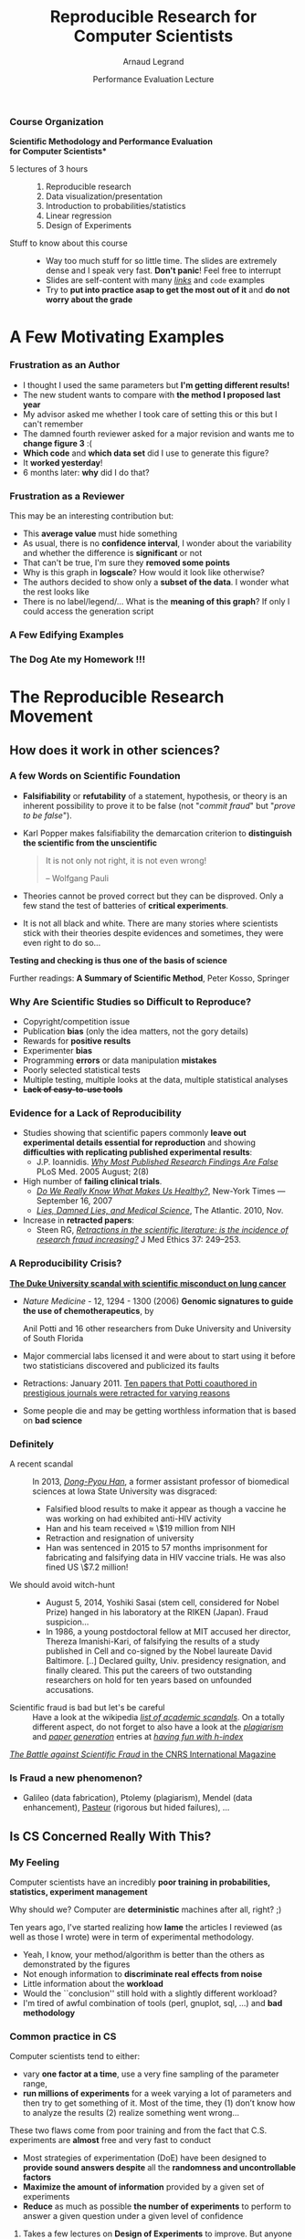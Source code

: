 #+TITLE:     Reproducible Research for Computer Scientists
#+AUTHOR:    Arnaud Legrand
#+DATE: Performance Evaluation Lecture
#+STARTUP: beamer overview indent
#+TAGS: noexport(n)
#+LaTeX_CLASS: beamer
#+LaTeX_CLASS_OPTIONS: [11pt,xcolor=dvipsnames,presentation]
#+OPTIONS:   H:3 num:t toc:nil \n:nil @:t ::t |:t ^:nil -:t f:t *:t <:t
#+LATEX_HEADER: \input{org-babel-style-preembule.tex}
#+LATEX_HEADER: %\let\tmptableofcontents=\tableofcontents
#+LATEX_HEADER: %\def\tableofcontents{}
*** List                                                           :noexport:
- broken links (at least when reading .org from GitHub directly) on
  slides 44, 45, 69
*** Course Organization
#+BEGIN_CENTER
\bf *Scientific Methodology and Performance Evaluation\\
for Computer Scientists*
#+END_CENTER
- 5 lectures of 3 hours ::
     #+LaTeX: ~
  1. Reproducible research
  2. Data visualization/presentation
  3. Introduction to probabilities/statistics
  4. Linear regression
  5. Design of Experiments
- Stuff to know about this course ::
     #+LaTeX: ~
  - Way too much stuff for so little time. The slides are extremely
    dense and I speak very fast. *Don't panic*! Feel free to interrupt
  - Slides are self-content with many [[https://github.com/alegrand/M2R-ParallelQuicksort][/links/]] and =code=  examples
  - Try to *put into practice asap to get the most out of it* and *do not
    worry about the grade*
** 
#+LaTeX: \input{org-babel-document-preembule.tex}
#+LaTeX: %\let\tableofcontents=\tmptableofcontents
#+LaTeX: %\tableofcontents
* A Few Motivating Examples 
*** Naicken computation                                          :noexport:
#+tblname: naicken
| Type        | Count |
|-------------+-------|
| None        |   146 |
| Unspecified |    71 |
| Custom      |    43 |
| NS-2        |     8 |
| Chord-(SFS) |     7 |
| Javasim     |     2 |
| Peersim     |     2 |
| Aurora      |     1 |
| CSIM-19     |     1 |
| Modelnet    |     1 |
| Nab         |     1 |
| Narses      |     1 |
| Neurogrid   |     1 |
| P2PSim      |     1 |
| SOSS        |     1 |

#+begin_src R :results output graphics  :var df=naicken :file images/naicken.pdf :exports both :width 4 :height 4 :session
  library(ggplot2)
  df <- df[df$Type!="None",]
  df[!(df$Type %in% c("Unspecified","Custom","NS-2","Chord-(SFS)")),]$Type = "Other"
  df$Ratio = 100*df$Count / sum(df$Count)
  pie <- ggplot(df, aes(x = "", y = Ratio, fill = Type)) + 
         geom_bar(width = 1,  stat = "identity") + coord_polar(theta = "y") 
  pie + scale_fill_brewer(palette="Set1") + theme_bw() + ylab("") + xlab("") + 
        ggtitle("Simulator usage [Naicken06]")
#+end_src

#+RESULTS:
[[file:images/naicken.pdf]]

#+begin_src sh :results output :exports both
  pdfcrop images/naicken.pdf images/naicken.pdf
#+end_src

#+RESULTS:
: PDFCROP 1.38, 2012/11/02 - Copyright (c) 2002-2012 by Heiko Oberdiek.
: ==> 1 page written on `images/naicken.pdf'.
*** Frustration as an Author
- I thought I used the same parameters but *I'm getting different
  results!*
- The new student wants to compare with *the method I proposed last
  year*
- My advisor asked me whether I took care of setting this or this but
  I can't remember
- The damned fourth reviewer asked for a major revision and wants me
  to *change figure 3* :(
- *Which code* and *which data set* did I use to generate this figure?
- It *worked yesterday*!
- 6 months later: *why* did I do that?
*** Frustration as a Reviewer
This may be an interesting contribution but:
- This *average value* must hide something
- As usual, there is no *confidence interval*, I wonder about the
  variability and whether the difference is *significant* or not
- That can't be true, I'm sure they *removed some points*
- Why is this graph in *logscale*? How would it look like otherwise?
- The authors decided to show only a *subset of the data*. I wonder
  what the rest looks like
- There is no label/legend/... What is the *meaning of this graph*?
  If only I could access the generation script
*** A Few Edifying Examples
#+BEGIN_LaTeX
  \begin{columns}
    \begin{column}{.67\linewidth}
      \bottomcite{Naicken, Stephen \textit{et Al.}, \textit{Towards Yet
          Another Peer-to-Peer Simulator}, HET-NETs'06.}\medskip\\
      \small
      From 141 P2P sim.papers, 30\% use a custom tool, \alert{50\% don't report
      used tool}\\ \medskip

    \end{column}
    \begin{column}{.33\linewidth}
      \includegraphics[width=\linewidth]{images/naicken.pdf}
    \end{column}
  \end{columns}

  \bottomcite{Collberg, Christian \textit{et Al.}, \textit{Measuring
      Reproducibility in Computer Systems Research},
    \url{http://reproducibility.cs.arizona.edu/}}

  \begin{columns}
    \begin{column}{.5\linewidth}
      ~\hspace{-1.7em}\includegraphics[height=4.7cm]{images/repeatability_arizona.pdf}
    \end{column}
    \begin{column}{.5\linewidth}
      \small
      \begin{itemize}
      \item 8 ACM conferences ({\scriptsize ASPLOS'12, CCS'12, OOPSLA'12, OSDI'12,
        PLDI'12, SIGMOD'12, SOSP'11, VLDB'12}) and 5 journals
      \item 
        $\text{EM}^{\text{no}}$= \alert{the code cannot be provided}
      \end{itemize}
    \end{column}
  \end{columns}
#+END_LaTeX

*** The Dog Ate my Homework !!!
#+BEGIN_LaTeX
  \vspace{-.4cm}
  \begin{multicols}{2}
    \begin{itemize}[<+->]
    \item \alert<.>{Versioning Problems}
    \item \alert<.>{Bad Backup Practices}
    \item \alert<.>{Code Will be Available Soon}
    \item \alert<.>{No Intention to Release}
    \item \alert<.>{Programmer Left}
    \item \alert<.>{Commercial Code}
    \item \alert<.>{Proprietary Academic Code}
    \item \alert<.>{Research vs. Sharing}
    \item<.-> ...
    \item<.-> ...
    \end{itemize}
  \end{multicols}
%  \vspace{-.5cm}

  \begin{block}{}
  \vspace{-.4cm}
  \begin{overlayarea}{\linewidth}{5cm}
      \small
      \only<1>{
        \begin{quote}
          Thanks for your interest in the implementation of our
          paper. The good news is that I was able to find some code. I
          am just \alert{hoping} that \alert{it} is a stable working
          version of the code, and \alert{matches the implementation we
            finally used for the paper}. Unfortunately, I have
          \alert{lost some data} when \alert{my laptop was stolen} last
          year. The bad news is that the code is not commented and/or
          clean.
        \end{quote}
        \begin{quote}
          Attached is the $\langle$system$\rangle$ source code of our
          algorithm. I’m \alert{not} very \alert{sure whether it is the
            final version of the code used in our paper}, but it should
          be at least 99\% close. Hope it will help.
        \end{quote}}%
      \only<2>{
        \begin{quote}
          Unfortunately, the server in which my implementation was
          stored had a \alert{disk crash in April and three disks
            crashed simultaneously}. While the help desk made
          significant effort to save the data, my entire implementation
          for this paper was not found.
        \end{quote}}
      \only<3>{
        \begin{quote}
          Unfortunately the
          current system is \alert{not mature enough at the moment}, so
          it’s not yet publicly available. We are actively working on a
          number of extensions and \alert{things are somewhat
            volatile}. However, once things stabilize we plan to release
          it to outside users. At that point, we would be happy to send
          you a copy.
        \end{quote}}%
      \only<4>{
        \begin{quote}
          I am afraid that the source code was never released. The code
          was \alert{never intended to be released so is not in any shape
            for general use}.
        \end{quote}}%
      \only<5>{
        \begin{quote}
          $\langle$STUDENT$\rangle$ was a graduate student in our
          program but \alert{he left a while back} so I am responding
          instead. For the paper we used a prototype that included many
          moving pieces that only $\langle$STUDENT$\rangle$ knew how to
          operate and we did not have the time to integrate them in a
          ready-to-share implementation before he left. Still, I hope
          you can build on the ideas/technique of the paper. 
        \end{quote}
        \begin{quote}
          Unfortunately, the author who has done most of the coding for
          this paper has \alert{passed away} and the code is no longer
          maintained.
        \end{quote}
      }%
      \only<6>{
        \begin{quote}
          Since this work has been done at $\langle$COMPANY$\rangle$
          \alert{we don't open-source code} unless there is a compelling
          business reason to do so. So unfortunately I don’t think we’ll
          be able to share it with you.
        \end{quote}
        \begin{quote}
          The code \alert{owned by $\langle$COMPANY$\rangle$}, and AFAIK
          the code is not open-source.  Your best bet is to reimplement
          :( Sorry.
        \end{quote}}%
      \only<7>{
        \begin{quote}
          Unfortunately, the $\langle$SYSTEM$\rangle$
          sources are \alert{not meant to be opensource} (the code is partially
          \alert{property of $\langle$UNIVERSITY 1$\rangle$,
            $\langle$UNIVERSITY 2$\rangle$ and $\langle$UNIVERSITY
            3$\rangle$.})

          If this will change I will let you know, albeit I do not
          think there is an intention to make the
          $\langle$SYSTEM$\rangle$ sources opensource in the near
          future.
        \end{quote}
        \begin{quote}
          If you're interested in obtaining the code, \alert{we only ask
            for a description of the research project} that the code
          will be used in (\alert{which may lead to some joint
            research}), and we also have a software license agreement
          that the University would need to sign.
        \end{quote}}
      \only<8>{
        \begin{quote}
          In the past when we attempted to share it, we found ourselves
          spending more time getting outsiders up to speed than on our
          own research. So \alert{I finally had to establish the policy
            that we will not provide the source code outside the group}.
        \end{quote}
      }
    \end{overlayarea}
  \end{block}
  \null\vspace{-.4cm}
#+END_LaTeX
* The Reproducible Research Movement
** How does it work in other sciences?
\includeslidesJF{2-7}
# \includeslidesJF{11-14}
# \includeslidesMG{26}
*** A few Words on Scientific Foundation
- *Falsifiability* or *refutability* of a statement, hypothesis, or
  theory is an inherent possibility to prove it to be false (not
  "/commit fraud/" but "/prove to be false/").
- Karl Popper makes falsifiability the demarcation criterion to
  *distinguish the scientific from the unscientific*

  #+BEGIN_QUOTE
  It is not only not right, it is not even wrong!

  -- Wolfgang Pauli
  #+END_QUOTE
- Theories cannot be proved correct but they can be disproved. Only a
  few stand the test of batteries of *critical experiments*.
- It is not all black and white. There are many stories where
  scientists stick with their theories despite evidences and
  sometimes, they were even right to do so...
#+BEGIN_CENTER
  *Testing and checking is thus one of the basis of science*
#+END_CENTER

Further readings: *A Summary of Scientific Method*, Peter Kosso,
Springer
*** Why Are Scientific Studies so Difficult to Reproduce?
#+LaTeX: \begin{overlayarea}{\linewidth}{7.6cm}\null\vspace{1cm}
- Copyright/competition issue
- Publication *bias* (only the idea matters, not the gory details)
- Rewards for *positive results*
- Experimenter *bias*
- Programming *errors* or data manipulation *mistakes*
- Poorly selected statistical tests
- Multiple testing, multiple looks at the data, multiple
  statistical analyses
- +*Lack of easy-to-use tools*+

#+LaTeX: \end{overlayarea} \begin{flushright}\scriptsize Courtesy of Adam J. Richards\end{flushright}
*** Evidence for a Lack of Reproducibility
#+LaTeX: \begin{overlayarea}{\linewidth}{7.6cm}\null\vspace{.6cm}
- Studies showing that scientific papers commonly *leave out
  experimental details essential for reproduction* and showing
  *difficulties with replicating published experimental results*:
  + J.P. Ioannidis. /[[http://www.plosmedicine.org/article/info:doi/10.1371/journal.pmed.0020124][Why Most Published Research Findings Are False]]/ PLoS
    Med. 2005 August; 2(8)
- High number of *failing clinical trials*.
  + /[[http://mescal.imag.fr/membres/arnaud.legrand/teaching/2011/EP_epidemiology.pdf][Do We Really Know What Makes Us Healthy?]]/, New-York Times —
    September 16, 2007
  + /[[http://mescal.imag.fr/membres/arnaud.legrand/teaching/2011/EP_lies.pdf][Lies, Damned Lies, and Medical Science]]/, The Atlantic. 2010, Nov.
- Increase in *retracted papers*:
  + Steen RG, /[[http://dx.doi.org/10.1136/jme.2010.040923][Retractions in the scientific literature: is the
    incidence of research fraud increasing?]]/ J Med Ethics 37:
    249–253.
#+LaTeX: \end{overlayarea} \begin{flushright}\scriptsize Courtesy of Adam J. Richards\end{flushright}
*** A Reproducibility Crisis?
#+LaTeX: \begin{overlayarea}{\linewidth}{7.6cm}\null\vspace{-.4cm}
*[[http://www.nytimes.com/2011/07/08/health/research/08genes.html][The Duke University scandal with scientific misconduct on lung
cancer]]*

\vspace{-.2cm}\small
- /Nature Medicine/ - 12, 1294 - 1300 (2006) *Genomic signatures to
  guide the use of chemotherapeutics*, by
  #+LaTeX: \bgroup\scriptsize
  Anil Potti and 16 other researchers from Duke University and
  University of South Florida
  #+LaTeX: \egroup\vspace{-.2cm}
- Major commercial labs licensed it and were about to start using it
  before two statisticians discovered and publicized its faults
  #+BEGIN_LaTeX
  \begin{block}{}\scriptsize
  Dr. Baggerly and Dr. Coombes found errors almost immediately. Some seemed careless — moving a row or a column over by one in a giant spreadsheet — while others seemed inexplicable. The Duke team shrugged them off as “clerical errors.”
  \end{block}

  \begin{block}{}\scriptsize
  The Duke researchers continued to publish papers on their genomic signatures in prestigious journals. Meanwhile, they started three trials using the work to decide which drugs to give patients.
  \end{block}
  #+END_LaTeX
- Retractions: January 2011. [[http://en.wikipedia.org/wiki/Anil_Potti][Ten papers that Potti coauthored in
  prestigious journals were retracted for varying reasons]]
- Some people die and may be getting worthless information that is
  based on *bad science*
#+LaTeX: \end{overlayarea} \begin{flushright}\scriptsize Courtesy of Adam J. Richards\end{flushright}
*** Definitely
- A recent scandal ::
  In 2013, [[https://en.wikipedia.org/wiki/Dong-Pyou_Han][/Dong-Pyou Han/]], a former assistant professor of biomedical
     sciences at Iowa State University was disgraced:\footnotesize
  - Falsified blood results to make it appear as though a vaccine he was
    working on had exhibited anti-HIV activity
  - Han and his team received $\approx$ \$19 million from NIH
  - Retraction and resignation of university
  - Han was sentenced in 2015 to 57 months imprisonment for
    fabricating and falsifying data in HIV vaccine trials. He was also
    fined US \$7.2 million!
- \normalsize We should avoid witch-hunt :: 
  #+LaTeX: ~\footnotesize
  - August 5, 2014, Yoshiki Sasai (stem cell, considered for Nobel
    Prize) hanged in his laboratory at the RIKEN
    (Japan). Fraud suspicion...
  - In 1986, a young postdoctoral fellow at MIT accused her director,
    Thereza Imanishi-Kari, of falsifying the results of a study
    published in Cell and co-signed by the Nobel laureate David
    Baltimore. [..] Declared guilty, Univ. presidency resignation, and
    finally cleared. This put the careers of two outstanding
    researchers on hold for ten years based on unfounded accusations.
- \normalsize Scientific fraud is bad but let's be careful :: \footnotesize Have a look at the
     wikipedia [[https://en.wikipedia.org/wiki/Category:Academic_scandals][/list of academic scandals/]]. On a totally different
     aspect, do not forget to also have a look at the [[https://en.wikipedia.org/wiki/Plagiarism][/plagiarism/]] and
     [[https://en.wikipedia.org/wiki/Paper_generator][/paper generation/]] entries at [[https://hal.inria.fr/file/index/docid/713564/filename/TechReportV2.pdf][/having fun with h-index/]]
#+BEGIN_CENTER
   [[http://www.cnrs.fr/fr/pdf/cim/CIM36.pdf][/The Battle against Scientific Fraud/ in the CNRS International
   Magazine]]
#+END_CENTER
*** Is Fraud a new phenomenon?
#+BEGIN_LaTeX
  \begin{columns}
    \begin{column}{.4\linewidth}
      \includegraphics[width=\linewidth]{images/CNRS_CIM_36_biomed_fraud.png}
    \end{column}
    \begin{column}{.6\linewidth}
   
      \begin{center}
        \includegraphics[width=.7\linewidth]{images/CNRS_CIM_36_scientists.pdf}
      \end{center}

#+END_LaTeX

- Galileo (data fabrication), Ptolemy (plagiarism), Mendel (data
  enhancement), [[http://lascienceenfraude.blogspot.fr/2012/05/limposture-de-pasteur.html][Pasteur]] (rigorous but hided failures), ...
#+BEGIN_LaTeX
    \end{column}
  \end{columns}
#+END_LaTeX
** Is CS Concerned Really With This?
*** My Feeling
Computer scientists have an incredibly *poor training in
probabilities, statistics, experiment management*
  
\medskip

Why should we? Computer are *deterministic* machines after all, right?
;)

\medskip

Ten years ago, I've started realizing how *lame* the articles I
reviewed (as well as those I wrote) were in term of experimental
methodology.
+ Yeah, I know, your method/algorithm is better than the others as
  demonstrated by the figures
+ Not enough information to *discriminate real effects from noise*
+ Little information about the *workload*
+ Would the ``conclusion'' still hold with a slightly different
  workload?
+ I'm tired of awful combination of tools (perl, gnuplot, sql, ...)
  and *bad methodology*
*** Common practice in CS
\small
Computer scientists tend to either:
- vary *one factor at a time*, use a very fine sampling of the
  parameter range,
- *run millions of experiments* for a week varying a lot of
  parameters and then try to get something of it. Most of the time,
  they (1) don’t know how to analyze the results (2) realize
  something went wrong...
#+BEGIN_LaTeX
\vspace{-1em}
\centerline{\begin{minipage}{.7\linewidth}
  \begin{block}{}Interestingly, most other scientists do \structure{the exact
  opposite}.
  \end{block}
\end{minipage}}
\vspace{.5em}
#+END_LaTeX

These two flaws come from poor training and from the fact that C.S.
experiments are *almost* free and very fast to conduct
- Most strategies of experimentation (DoE) have been designed to
  *provide sound answers despite* all the *randomness and
  uncontrollable factors*
- *Maximize the amount of information* provided by a given set of
  experiments
- *Reduce* as much as possible *the number of experiments* to perform
  to answer a given question under a given level of confidence
**** 
#+BEGIN_CENTER
Takes a few lectures on *Design of Experiments* to improve. But anyone
can start by reading *Jain's book on The Art of Computer Systems
Performance Analysis*
#+END_CENTER
\normalsize
*** But do we \textbf{really} have to care?
\small
*Yes*, although designed and built by human beings, computers are *so
complex* that mistakes are easy to do...

#+LaTeX: \begin{overlayarea}{1.07\linewidth}{1cm}\hspace{-.042\linewidth}\begin{minipage}{\linewidth}
- T. Mytkowicz, A. Diwan, M. Hauswirth, and P. F. Sweeney. *[[http://doi.acm.org/10.1145/1508284.1508275][Producing wrong data without doing anything obviously wrong]]!*. SIGPLAN Not. 44(3), March 2009
#+LaTeX: \end{minipage}\end{overlayarea}

#+BEGIN_LaTeX
\begin{overlayarea}{\linewidth}{4.4cm}
\begin{center}
\includegraphics<+>[width=.6\linewidth]{images/asplos09-producing-data_fig1.pdf}%
\includegraphics<+->[width=.6\linewidth]{images/asplos09-producing-data_fig2.pdf}%
\end{center}
\end{overlayarea}
#+END_LaTeX
**** Key principles of experiment design
- *Randomize* to *reduce bias*
- *Replicate* (possibly in a smart way) to *increase reliability*
** Reproducible Research/Open Science
*** Reproducible Research: the New Buzzword?
**** H2020-EINFRA-2014-2015
#+BEGIN_QUOTE
A key element will be capacity building to link literature and data in
order to enable a more transparent evaluation of research and
*reproducibility* of results.
#+END_QUOTE
**** More and more workshops
#+LaTeX: \scriptsize
- [[http://www.eecg.toronto.edu/~enright/wddd/][Workshop on Duplicating, Deconstructing and Debunking (WDDD)]] ([[http://cag.engr.uconn.edu/isca2014/workshop_tutorial.html][2014 edition]])
- \normalsize *[[http://www.stodden.net/AMP2011/][Reproducible Research: Tools and Strategies for Scientific
  Computing]]* \scriptsize(2011)
- [[http://wssspe.researchcomputing.org.uk/][Working towards Sustainable Software for Science: Practice and
  Experiences]] (2013)
- *[[http://hunoldscience.net/conf/reppar14/pc.html][REPPAR'14: 1st International Workshop on Reproducibility in
  Parallel Computing]]*
- [[https://www.xsede.org/web/reproducibility][Reproducibility@XSEDE: An XSEDE14 Workshop]]
- [[http://www.occamportal.org/reproduce][Reproduce/HPCA 2014]]
  #+LaTeX: \item \href{http://www.ctuning.org/cm/wiki/index.php?title\%3DEvents:TRUST2014}{TRUST 2014}
# - [[http://www.ctuning.org/cm/wiki/index.php?title%3DEvents:TRUST2014][TRUST 2014]]
\normalsize 
Should be seen as opportunities to share experience.
*** Reproducibility: What Are We Talking About?
#+BEGIN_LaTeX
\vspace{-.6em}
\begin{overlayarea}{\linewidth}{9cm}
\hbox{\hspace{-.05\linewidth}\includegraphics[page=5,width=1.1\linewidth]{pdf_sources/sumatra_amp2011.pdf}}

\vspace{-2cm}
\begin{flushright}
  {\scriptsize Courtesy of Andrew Davison (AMP Workshop on Reproducible research)}
\end{flushright}
\end{overlayarea}
#+END_LaTeX
*** Reproducible Research: Trying to Bridge the Gap
#+BEGIN_LaTeX
  \hbox{\hspace{-.05\linewidth}%
  \includegraphics<1>[width=1.07\linewidth,subfig=1]{fig/author_reader_rr.fig}%
  \includegraphics<2>[width=1.07\linewidth,subfig=2]{fig/author_reader_rr.fig}%
  \includegraphics<3>[width=1.07\linewidth,subfig=3]{fig/author_reader_rr.fig}%
  \includegraphics<4>[width=1.07\linewidth,subfig=4]{fig/author_reader_rr.fig}%
  \hspace{-.05\linewidth}}
\vspace{-.4cm}
\begin{flushright}
{\scriptsize {\textbf{Inspired by Roger D. Peng's lecture on reproducible research, May 2014}}}
\end{flushright}

In this series of lectures, we'll go from right to left and see how we can improve.
#+END_LaTeX
*** Mythbusters: Science vs. Screwing Around                        :B_frame:
    :PROPERTIES:
    :BEAMER_env: frame
    :BEAMER_OPT: plain
    :END:

#+BEGIN_LaTeX
\begin{overlayarea}{\linewidth}{0cm}
\vspace{-4cm}
\hbox{\hspace{-.1\linewidth}\includegraphics[width=1.2\linewidth,height=9cm]{images/remember_kids.jpg}}
\end{overlayarea}
#+END_LaTeX
*** A Difficult Trade-off
#+BEGIN_CENTER
Many different tools/approaches developed in various communities
#+END_CENTER

But mainly two approaches:
**** Automatically keeping track of everything
- the code that was run (source code, libraries, compilation
  procedure)
- processor architecture, OS, machine, date, ...
#+LaTeX: \vspace{-\baselineskip}
#+BEGIN_CENTER
*VM-based solutions* and *experiment engines*
#+END_CENTER
**** Ensuring others can understand/adapt what was done
- Why did I run this?
- Does it still work when I change this piece of code for this one?
#+LaTeX: \vspace{-\baselineskip}
#+BEGIN_CENTER
*Laboratory notebook* and *recipes*
#+END_CENTER
** Interesting Approaches for [PD]C Reproducible experiments
*** A few Experiment Management Tools
- Naive way: sh + ssh + ... \medskip
  #+BEGIN_LaTeX
  \item \alert<1>{Expo} (2007-, G5K)
  \item \alert<1>{XPflow} (2012-, G5K)
  \begin{overlayarea}{3cm}{0cm}
  \vspace{-2.5\baselineskip}
  $\left\}\begin{array}{l}
   \text{\phantom{X}}\\\text{\phantom{X}}\\\text{\phantom{X}}
   \end{array}\right.\hspace{-.7cm}
   \begin{array}{l}
   \text{although nothing} \\ \text{specific to G5K}
   \end{array}$
  \end{overlayarea}
  \item \alert<1>{Execo} (2013-, G5K) \medskip
  #+END_LaTeX
- Plush (2006-, PlanetLab)
- OMF (2009-, Wireless testbeds and Planetlab)
- Splay (2008, distributed algorithm comparison)
- ...

They differ in the underlying paradigms and the platforms for which
they have been designed

- *A taxonomy of experiment management tools for distributed
  systems*, T. Buchert, C. Ruiz , L. Nussbaum, O. Richard, FGCS, 2014
*** Expo
- Grenoble (B. Videau, C. Ruis, O. Richard) \hfill
  http://expo.gforge.inria.fr/
- *DSL* (Domain Specific Language) derived from *Ruby* and adapted to
  the management of experiment (based on *taktuk*, i.e., sh + ssh)
- At the moment Expo interacts with *Planetlab* and *Grid5000* testbeds
- Resource and task abstractions, client-server organization,
  *interactive* or *batch* mode
- *Native logging and archiving capabilities* 
  + every action performed on tasks, error flows, dates, ...
  + lets you know *what* was run, *when*, *where* and *how*
  #+LaTeX:\scriptsize
  #+BEGIN_SRC 
reserv=ExpoEngine::new(@connection)
reserv.site=["bordeaux","lille","luxembourg","nancy","sophia"]
reserv.resources=["nodes=50","nodes=10","nodes=4","nodes=4","nodes=30"]
reserv.name = "Expo Scalability"
reserv.walltime=600

reserv.run!
ptask $all, "hostname"
reserv.stop!
  #+END_SRC
  #+LaTeX: \normalsize
- Inspired similar tools like *[[http://execo.gforge.inria.fr/][/Execo/]]* that provides a *Python*-based
  API. Script-oriented, fork+sh+ssh or taktuk
*** XPflow
- Nancy (T. Buchert, L. Nussbaum)\hfill http://xpflow.gforge.inria.fr/
- *DSL* (Domain Specific Language) derived from *Ruby* and adapted to
  the management of experiment
- Resources, process, and activities 
- Top-down rather than bottom-up: *business process management*
- Cope with *failures* through *snapshots* and retry *policy*
#+BEGIN_LaTeX
\vspace{-.3em}
\begin{overlayarea}{\linewidth}{5cm}
\begin{center}
%\fbox{
   \includegraphics<+>[page=46,width=.9\linewidth,clip=true,bb=0 0 350 210 ]{./pdf_sources/xpflow_slides.pdf}%
   \includegraphics<+>[page=47,width=.9\linewidth,clip=true,bb=0 0 350 210 ]{./pdf_sources/xpflow_slides.pdf}%
   \includegraphics<+>[page=48,width=.9\linewidth,clip=true,bb=0 0 350 210 ]{./pdf_sources/xpflow_slides.pdf}%
   \includegraphics<+>[page=49,width=.9\linewidth,clip=true,bb=0 0 350 210 ]{./pdf_sources/xpflow_slides.pdf}%
   \includegraphics<+>[page=50,width=.9\linewidth,clip=true,bb=0 0 350 210 ]{./pdf_sources/xpflow_slides.pdf}%
   \includegraphics<+>[page=51,width=.9\linewidth,clip=true,bb=0 0 350 210 ]{./pdf_sources/xpflow_slides.pdf}%
%}
\end{center}
\vspace{-2.7cm}
\begin{flushright}
  {\scriptsize {\textbf{Courtesy of T. Buchert\qquad\null}}}
\end{flushright}
\end{overlayarea}
#+END_LaTeX 
*** A few Environment Management Tools
CDE automatically tracks and packages up the Code, Data, and
Environment 

#+BEGIN_CENTER
  Providing *not only VMs or binaries* but also *recipes* is *good*!
#+END_CENTER

E.g., the Kameleon project

- Univ. Grenoble (C. Ruiz, S. Harrache, M. Mercier, O. Richard, ...)
  #+BEGIN_CENTER
  http://kameleon.readthedocs.org/
  #+END_CENTER
- Generate customized *appliances* (kvm, LXC, Virtualbox, iso, ...)
- Ruby-based, *YAML* description of *recipes* with *steps* and
  *aliases*, execution in *contexts*
- Automatically *checkpoints* to rebuild only what is required
** Many Different Alternatives for Replicable Analysis
*** Vistrails: a Workflow Engine for Provenance Tracking
#+BEGIN_LaTeX
\vspace{-.6em}
\begin{overlayarea}{\linewidth}{9cm}
\hbox{\hspace{-.05\linewidth}%
\includegraphics<+>[page=14,width=1.1\linewidth]{pdf_sources/2011-amp-reproducible-research.pdf}%
\includegraphics<+>[page=15,width=1.1\linewidth]{pdf_sources/2011-amp-reproducible-research.pdf}%
}

\vspace{-2cm}
\begin{flushright}
  {\scriptsize Courtesy of Juliana Freire (AMP Workshop on
    Reproducible research)}
\end{flushright}
\end{overlayarea}
#+END_LaTeX
*** VCR: A Universal Identifier for Computational Results
#+BEGIN_LaTeX
\vspace{-.6em}
\begin{overlayarea}{\linewidth}{9cm}
\hbox{\hspace{-.05\linewidth}%
\includegraphics<+>[page=76,width=1.1\linewidth]{pdf_sources/amp-ver1MATAN.pdf}%
\includegraphics<+>[page=78,width=1.1\linewidth]{pdf_sources/amp-ver1MATAN.pdf}%
\includegraphics<+>[page=113,width=1.1\linewidth]{pdf_sources/amp-ver1MATAN.pdf}%
\includegraphics<+>[page=26,width=1.1\linewidth]{pdf_sources/amp-ver1MATAN.pdf}%
}

\vspace{-2cm}
\begin{flushright}
  {\scriptsize Courtesy of Matan Gavish and David Donoho (AMP Workshop on
    Reproducible research)}
\end{flushright}
\end{overlayarea}
#+END_LaTeX 
*** Sumatra: an "experiment engine" that helps taking notes
#+BEGIN_LaTeX
\vspace{-.6em}
\begin{overlayarea}{\linewidth}{9cm}
\hbox{\hspace{-.05\linewidth}%
\includegraphics<+>[page=35,width=1.1\linewidth]{pdf_sources/sumatra_amp2011.pdf}%
\includegraphics<+>[page=39,width=1.1\linewidth]{pdf_sources/sumatra_amp2011.pdf}%
\includegraphics<+>[page=40,width=1.1\linewidth]{pdf_sources/sumatra_amp2011.pdf}%
\includegraphics<+>[page=46,width=1.1\linewidth]{pdf_sources/sumatra_amp2011.pdf}%
}

\vspace{-2cm}
\begin{flushright}
  {\scriptsize Courtesy of Andrew Davison (AMP Workshop on
    Reproducible research)}
\end{flushright}
\end{overlayarea}
#+END_LaTeX
*** So many new tools
#+BEGIN_LaTeX
\vspace{-.6em}
\begin{overlayarea}{\linewidth}{9cm}
\hbox{\hspace{-.05\linewidth}%
\includegraphics[page=13,width=1.1\linewidth]{pdf_sources/DavisFeb132014-STODDEN.pdf}%
}
\vspace{-1.5cm}
\begin{flushright}
  {\scriptsize {\textbf{Courtesy of Victoria Stodden (UC Davis, Feb 13, 2014)}}}
\end{flushright}
\vspace{.8cm}
And also: \textbf{Figshare}, \textbf{ActivePapers}, \textbf{Elsevier executable paper}, ...
\end{overlayarea}
#+END_LaTeX 
* Reporting Results
** An IMRAD Report
*** Structure
Research articles are often structured in this basic order:
- Introduction ::  Why was the study undertaken? What was the research
                   question, the tested hypothesis or the purpose of
                   the research?
- Methods :: When, where, and how was the study done? What
             materials/hardware were used? How was it configured?
- Results :: What answer was found to the research question; what did
             the study find? Was the tested hypothesis true? *Present
             useful results in a synthetic way with a logical order*.
- Discussion :: What might the answer imply and why does it matter?
                How does it fit in with what other researchers have
                found? What are the possible bias and points to
                improve? What are the perspectives for future
                research?

Such structure *facilitates literature review* and is a very effective
way to convey information.

If the report is a few pages long then *an abstract is required*.
** Good Practice for Setting up a Laboratory Notebook
*** Step 0: Taking Notes
*Document* your:
+ *Hypotheses*: keep track of your ideas/line of thoughts
+ *Experiments*: details on how and why an experiment was run, including
  failed or ambiguous attempts.
+ *Initial analysis or interpretation* of these experiments: was the
  outcome conform to the expectation or not? does it (in)validate the
  hypothesis?
+ *Organization*: keep track of things to do/fix/test/improve

*Structure*:
1. General information about the document and organization *conventions*
   (e.g., directory structure, notebook structure, experimental result
   storing mechanism, ...)
2. Documentation of *commonly used commands* and of how to set up
   experiments (e.g., git cloning, environment deployment, connection
   to machines, compiling scripts)
3. Experiment results can be either structured *by dates* ($\leadsto$ add
   tags) or *by experiment campaigns* ($\leadsto$ add date/time)
*** Which format should I use ?
- *Wikis* are encouraged to favor collaboration but I do not find them
  really effective
- *Blogging* systems are also a way of managing such notebook but they
  should rather be considered as an effective way to share information
  with others
- I recommend to use basic *plain-text* format and to *structure it
  hierarchically*
  #+BEGIN_CENTER 
  Here is a *[[http://starpu-simgrid.gforge.inria.fr/misc/LabBook.html\#sec-8-1][link]]* to an excerpt of the journal of one of my PhD
  student, managed with git/org-mode. More detailed links are given in
  #+LaTeX: slide~\ref{orglabref}.
  #+END_CENTER

Last but not least:
#+BEGIN_CENTER
Provide links to *Raw Data*!!!
#+END_CENTER
*** When/How Often Should I Use it?
I have a very intense usage (demo to *[[file:~/org/journal.org][general journal]]* and specific
*[[file:~/Work/Documents/Articles/2013/2013_boinc_response_time_optimization/journal.org][BOINC journal]]*) and I tend to capture a lot of information but you do
not have to be as extreme as I am. Here are a few advices:

- Spending *more than an hour without* at least *writing* what you're
  working on *is not right*...
  + *Take a 5 minutes* break and ask yourself what you're doing, what is
    keeping you busy and where all this is leading you
- While working on something, you will often notice/think about
  something you should fix/improve but you just don't want to do it
  now. Take 20 seconds to write a *TODO* entry.
- There are moments where you have to *wait for something* (compiling,
  deployment, ...). It is generally the perfect time for improving
  your notes (e.g., detail the steps to accomplish a TODO entry).
- *By the end of the day*: daily (and weekly) *review!*
  - Update your lists, write what the next steps are
  - *Summarize in a 2-4 lines* (for your advisor) what you did, what was
    difficult, what you learnt.
*** Step 1: Sharing Code and Data
#+LaTeX: \begin{overlayarea}{\linewidth}{7.6cm}\null\vspace{-.6cm}
#+LaTeX: \begin{block}{What kinds of systems are available?}
- "Good" - The cloud (Dropbox, Google Drive, *Figshare*)
- *Better* - Version control systems (SVN, *Git* and Mercurial)
- "Best" - Version control systems on the cloud (GitHub, Bitbucket)

Depends on the level of privacy you expect but you probably already
know these tools. 
#+LaTeX: \hfill\textbf{\bf Few handle GB files}...\hfill\null
#+LaTeX: \end{block}\begin{block}{Is this enough?}
1. Use a workflow that *documents both data and process*
2. Use the machine readable *CSV format*
3. Provide *raw* data and *meta* data, not just statistical outputs
4. *Never* do data manipulation and statistical tests *by hand*
5. *Use R*, Python or another free software to read and process raw
   data (*ideally* to *produce complete reports* with code, results
   and prose)
#+LaTeX: \end{block}

#+LaTeX: \end{overlayarea} \begin{flushright}\scriptsize Courtesy of Adam J. Richards\end{flushright}
*** Step 2: Literate Programming
\small
*Donald Knuth*: explanation of the program logic in a *natural language*
*interspersed with snippets of* macros and traditional *source code*.

#+BEGIN_CENTER
I'm way too =3l33t= to program this way but that's \\
*exactly what we need for writing a reproducible article/analysis!*
#+END_CENTER
#+LaTeX: \vspace{-.5em}

**** Org-mode (requires emacs)
My favorite tool.
- plain text, very smooth, works both for html, pdf, ...
- allows to combine all my favorite languages even with sessions
**** Ipython notebook
If you are a python user, go for it! Web app, easy to use/setup...
**** KnitR (a.k.a. Sweave)
For non-emacs users and as a first step toward /reproducible papers/:
- Click and play with a modern IDE (e.g., Rstudio)
* R/knitr Crash Course
** General Introduction
*** Why R?
R is a great language for data analysis and statistics
- Open-source and multi-platform
- Very expressive with high-level constructs
- Excellent graphics
- Widely used in academia and business
- Very active community
  + Documentation, FAQ on http://stackoverflow.com/questions/tagged/r
- Great integration with other tools
*** Why is such R a pain for computer scientists?
- R is *not* really a *programming* language
- Documentation is for statisticians
- Default plots are +cumbersome+ (meaningful)
- Summaries are +cryptic+ (precise)
- *Steep learning curve* even for us, computer scientists whereas we
  generally switch seamlessly from a language to another!  That's
  frustrating! ;)
*** Do's and dont's
+R is high level, I'll do everything myself+
- CTAN comprises 4,334 TeX, LaTeX, and related packages and
  tools. Most of you do not use plain TeX.
- Currently, the CRAN package repository features 4,030 available
  packages.
- How do you know which one to use??? Many of them are highly
  exotic (not to say useless to you).
  #+BEGIN_CENTER
  I learnt with http://www.r-bloggers.com/
  #+END_CENTER
	

- Lots of introductions but not necessarily what you're looking
  for so *I'll give you a short tour*. 

  You should quickly realize though that you need proper training
  in statistics and data analysis if you do not want tell
  nonsense.

- Again, you should read *Jain's book on The Art of Computer Systems
  Performance Analysis*

- You may want to *follow online courses*:
  + https://www.coursera.org/course/compdata
  + https://www.coursera.org/course/repdata
*** Install and run R on debian
\small
#+begin_src sh
apt-cache search r
#+end_src
Err, that's not very useful :) It's the same when searching on
google but once the filter bubble is set up, it gets better...
#+begin_src sh
sudo apt-get install r-base
#+end_src

#+BEGIN_SRC sh :results output :exports both :session
R
#+END_SRC

#+RESULTS:

\scriptsize
#+RESULTS:
#+begin_example
R version 3.2.0 (2015-04-16) -- "Full of Ingredients"
Copyright (C) 2015 The R Foundation for Statistical Computing
Platform: x86_64-pc-linux-gnu (64-bit)

R is free software and comes with ABSOLUTELY NO WARRANTY.
You are welcome to redistribute it under certain conditions.
Type 'license()' or 'licence()' for distribution details.

R is a collaborative project with many contributors.
Type 'contributors()' for more information and
'citation()' on how to cite R or R packages in publications.

Type 'demo()' for some demos, 'help()' for on-line help, or
'help.start()' for an HTML browser interface to help.
Type 'q()' to quit R.

> 
#+end_example

*** Install a few cool packages
R has it's own package management mechanism so just run R and type the
following commands:
- =ddply=, =reshape= and =ggplot2= by Hadley Wickham (http://had.co.nz/)
  #+begin_src R
  install.packages("plyr")    
    # or better: install.packages("dplyr")
  install.packages("reshape") 
    # or better; install.packages("tidyr")
  install.packages("ggplot2")
  #+end_src
- =knitR= by (Yihui Xie) http://yihui.name/knitr/
  #+begin_src R
  install.packages("knitr")
  #+end_src
*** IDE
Using R interactively is nice but quickly becomes painful so at some
point, you'll want an IDE.

\medskip

Emacs is great but you'll need /Emacs Speaks Statistics/
#+begin_src sh
sudo apt-get install ess
#+end_src
\medskip

#+BEGIN_CENTER
In this tutorial, I will briefly show you *rstudio*
(https://www.rstudio.com/) and later how to use =org-mode=
#+END_CENTER
** Reproducible Documents: knitR
*** Rstudio screenshot
#+BEGIN_LaTeX
\vspace{-.5cm}
\begin{center}
  \includegraphics[height=9cm]{./images/rstudio_shot.png}
\end{center}
#+END_LaTeX
*** Reproducible analysis in Markdown + R
- Create a new *R Markdown* document (Rmd) in rstudio
- R chunks are interspersed with =```{r}= and =```=
- Inline R code: =`r sin(2+2)`=
- You can *knit* the document and share it via *rpubs*
- R chunks can be sent to the top-level with =Alt-Ctrl-c=
- I usually work mostly with the current environment and only knit in
  the end
- Other engines can be used (use rstudio *completion*)
  #+BEGIN_SRC 
  ```{r engine='sh'}
  ls /tmp/
  ```
  #+END_SRC
- Makes *reproducible analysis as simple as one click*
- Great tool for quick analysis for self and colleagues, homeworks, ...
*** Reproducible articles with LaTeX + R
- Create a new *R Sweave* document (Rnw) in rstudio
- R chunks are interspersed with 
  #+LaTeX: \texttt{<\null<>\null>=} 
  and =@=
- You can *knit* the document to produce a pdf
- You'll probably quickly want to *change default behavior* (activate
  the cache, hide code, ...). In the preembule:
  #+BEGIN_EXAMPLE
  <<echo=FALSE>>=
  opts_chunk$set(cache=TRUE,dpi=300,echo=FALSE,fig.width=7,
                  warning=FALSE,message=FALSE)
  @
  #+END_EXAMPLE
- Great for journal articles, theses, books, ...
** Introduction to R
*** Data frames
\small
#+begin_src R :results output :session :exports none
library(ggplot2)
library(plyr)
#+end_src

#+RESULTS:

A data frame is a data tables (with columns and rows). =mtcars= is a
built-in data frame that we will use in the sequel
#+BEGIN_SRC R :results output :exports both :session
head(mtcars);
#+END_SRC

#+RESULTS:
:                    mpg cyl disp  hp drat    wt  qsec vs am gear carb
: Mazda RX4         21.0   6  160 110 3.90 2.620 16.46  0  1    4    4
: Mazda RX4 Wag     21.0   6  160 110 3.90 2.875 17.02  0  1    4    4
: Datsun 710        22.8   4  108  93 3.85 2.320 18.61  1  1    4    1
: Hornet 4 Drive    21.4   6  258 110 3.08 3.215 19.44  1  0    3    1
: Hornet Sportabout 18.7   8  360 175 3.15 3.440 17.02  0  0    3    2
: Valiant           18.1   6  225 105 2.76 3.460 20.22  1  0    3    1

You can also load a data frame from a CSV file:
#+BEGIN_SRC R :results output :exports both :session
df <- read.csv("http://foo.org/mydata.csv", header=T, 
               strip.white=TRUE);
#+END_SRC
You will *get help* by using =?=:
#+BEGIN_SRC :results output :exports both :session
?data.frame
?rbind
?cbind
#+END_SRC
*** Exploring Content (1)
\small
#+BEGIN_SRC R :results output :exports both :session
names(mtcars);
#+END_SRC

#+RESULTS:
:  [1] "mpg"  "cyl"  "disp" "hp"   "drat" "wt"   "qsec" "vs"   "am"   "gear"
: [11] "carb"

#+BEGIN_SRC R :results output :exports both :session
str(mtcars);
#+END_SRC

#+RESULTS:
#+begin_example
'data.frame':	32 obs. of  11 variables:
 $ mpg : num  21 21 22.8 21.4 18.7 18.1 14.3 24.4 22.8 19.2 ...
 $ cyl : num  6 6 4 6 8 6 8 4 4 6 ...
 $ disp: num  160 160 108 258 360 ...
 $ hp  : num  110 110 93 110 175 105 245 62 95 123 ...
 $ drat: num  3.9 3.9 3.85 3.08 3.15 2.76 3.21 3.69 3.92 3.92 ...
 $ wt  : num  2.62 2.88 2.32 3.21 3.44 ...
 $ qsec: num  16.5 17 18.6 19.4 17 ...
 $ vs  : num  0 0 1 1 0 1 0 1 1 1 ...
 $ am  : num  1 1 1 0 0 0 0 0 0 0 ...
 $ gear: num  4 4 4 3 3 3 3 4 4 4 ...
 $ carb: num  4 4 1 1 2 1 4 2 2 4 ...
#+end_example
*** Exploring Content (2)
\small
#+BEGIN_SRC R :results output :exports both :session
dim(mtcars);
length(mtcars);
#+END_SRC

#+RESULTS:
: [1] 32 11
: [1] 11

#+BEGIN_SRC R :results output :exports both :session
summary(mtcars);
#+END_SRC

#+RESULTS:
#+begin_example
      mpg             cyl             disp             hp       
 Min.   :10.40   Min.   :4.000   Min.   : 71.1   Min.   : 52.0  
 1st Qu.:15.43   1st Qu.:4.000   1st Qu.:120.8   1st Qu.: 96.5  
 Median :19.20   Median :6.000   Median :196.3   Median :123.0  
 Mean   :20.09   Mean   :6.188   Mean   :230.7   Mean   :146.7  
 3rd Qu.:22.80   3rd Qu.:8.000   3rd Qu.:326.0   3rd Qu.:180.0  
 Max.   :33.90   Max.   :8.000   Max.   :472.0   Max.   :335.0  
      drat             wt             qsec             vs        
 Min.   :2.760   Min.   :1.513   Min.   :14.50   Min.   :0.0000  
 1st Qu.:3.080   1st Qu.:2.581   1st Qu.:16.89   1st Qu.:0.0000  
 Median :3.695   Median :3.325   Median :17.71   Median :0.0000  
 Mean   :3.597   Mean   :3.217   Mean   :17.85   Mean   :0.4375  
 3rd Qu.:3.920   3rd Qu.:3.610   3rd Qu.:18.90   3rd Qu.:1.0000  
 Max.   :4.930   Max.   :5.424   Max.   :22.90   Max.   :1.0000  
       am              gear            carb      
 Min.   :0.0000   Min.   :3.000   Min.   :1.000  
 1st Qu.:0.0000   1st Qu.:3.000   1st Qu.:2.000  
 Median :0.0000   Median :4.000   Median :2.000  
 Mean   :0.4062   Mean   :3.688   Mean   :2.812  
 3rd Qu.:1.0000   3rd Qu.:4.000   3rd Qu.:4.000  
 Max.   :1.0000   Max.   :5.000   Max.   :8.000
#+end_example
*** Exploring Content (3)
\small
#+BEGIN_SRC R :results output graphics :file ./pdf_babel/mtcars_plot.pdf :exports both :session
plot(mtcars[names(mtcars) %in% c("cyl","wt","disp","qsec","gear")]);
#+END_SRC

#+ATTR_LaTeX: :width .6\linewidth
#+RESULTS:
[[file:./pdf_babel/mtcars_plot.pdf]]

*** Accessing Content
\small
#+BEGIN_SRC R :results output :exports both :session
mtcars$mpg
#+END_SRC

#+RESULTS:
:  [1] 21.0 21.0 22.8 21.4 18.7 18.1 14.3 24.4 22.8 19.2 17.8 16.4 17.3 15.2 10.4
: [16] 10.4 14.7 32.4 30.4 33.9 21.5 15.5 15.2 13.3 19.2 27.3 26.0 30.4 15.8 19.7
: [31] 15.0 21.4

#+BEGIN_SRC R :results output :exports both :session
mtcars[2:5,]$mpg
#+END_SRC

#+RESULTS:
: [1] 21.0 22.8 21.4 18.7

#+BEGIN_SRC R :results output :exports both :session
mtcars[mtcars$mpg == 21.0,]
#+END_SRC

#+RESULTS:
:               mpg cyl disp  hp drat    wt  qsec vs am gear carb
: Mazda RX4      21   6  160 110  3.9 2.620 16.46  0  1    4    4
: Mazda RX4 Wag  21   6  160 110  3.9 2.875 17.02  0  1    4    4

#+BEGIN_SRC R :results output :exports both :session
mtcars[mtcars$mpg == 21.0 & mtcars$wt > 2.7,]
#+END_SRC

#+RESULTS:
:               mpg cyl disp  hp drat    wt  qsec vs am gear carb
: Mazda RX4 Wag  21   6  160 110  3.9 2.875 17.02  0  1    4    4
*** Extending Content
\small
#+BEGIN_SRC R :results output :exports both :session
mtcars$cost = log(mtcars$hp)*atan(mtcars$disp)/
                 sqrt(mtcars$gear**5);
mean(mtcars$cost);
summary(mtcars$cost);
#+END_SRC

#+RESULTS:
: [1] 0.345994
:    Min. 1st Qu.  Median    Mean 3rd Qu.    Max. 
:  0.1261  0.2038  0.2353  0.3460  0.5202  0.5534

#+BEGIN_SRC R :results output graphics :file ./pdf_babel/mtcars_hist.pdf :exports both :session
hist(mtcars$cost,breaks=20);
#+END_SRC

#+ATTR_LaTeX: :height 4.5cm
#+RESULTS:
[[file:./pdf_babel/mtcars_hist.pdf]]
*** Take away Message
- R is a great tool but is only a tool. There is no magic. You
  need to understand what you are doing and get a *minimal
  training in statistics*
- It is one of the building block of *reproducible research* (the
  /reproducible analysis/ block) and *will save you a lot of time*
- It provides you an access to any statistical method you ever dreamt
  of
- Read at least Jain's book: *The Art of Computer Systems Performance
  Analysis*
- There are introductory *online courses* (from John Hopkins university)
  on coursera which you may want to follow
* Emacs Demo of How to Keep Things Tidy
*** toc
#+BEGIN_LaTeX
    \frametitle{Outline}
    \tableofcontents[current,currentsubsection]
#+END_LaTeX
*** Literate Programming on a Daily Basis
**** Mastering Emacs
- =C-g=: get me out of here!
- =C-_=: undo
- Activate CUA keys in the Options menu
**** Mastering Org-mode
- =Tab= will fold/unfold stuff
- =C-c C-c=: do something (context-sensitive) where you are
- =<s= + =Tab=, =<b=, =<l=, =<r=, =<h=, ... for *creating code blocks*
- =C-c C-e=: *export*
- =C-c c=: *capture content*
- =C-c C-o= / =C-c l= / =C-c C-l=: open/store/insert *links*
- =C-c C-a=: *attach* a file
- =C-c C-d=: set deadline, =C-c C-t=: TODO/DONE

*** Emacs/Org-mode Recap
#+LaTeX: \label{orglabref}

**** Key features
- Plain text makes it *very robust* and *human readable*
- Allow to *mix any language* and has a notion of session that makes its
  use very effective
- Allow to produce both =html documents=, classical \LaTeX articles,
  \textsc{beamer} slides, =odt= documents, ... Native *pretty printing* on Github
**** A Few Links to Learn More
- /[[http://orgmode.org/worg/org-tutorials/org4beginners.html][Org for beginners]]/, /[[http://mescal.imag.fr/membres/arnaud.legrand/misc/init.org][my emacs configuration]]/ and /[[http://mescal.imag.fr/membres/arnaud.legrand/blog/2014/05/15/emacs_and_orgmode_on_macosx.php][tricks for Mac OS
  X users]]/
- A [[https://anonsvn:anonsvn@gforge.inria.fr/plugins/scmgit/cgi-bin/gitweb.cgi?p%3Dstarpu-simgrid/starpu-simgrid.git%3Ba%3Dblob%3Bf%3Drun_bench_StarPU.sh%3Bhb%3D41380b54a7#l220][/script/]] *capturing* and gathering many *information* into a 
  [[https://anonsvn:anonsvn@gforge.inria.fr/plugins/scmgit/cgi-bin/gitweb.cgi?p%3Dstarpu-simgrid/starpu-simgrid.git%3Ba%3Dblob%3Bf%3Ddata/dataK40/K40chol/SoloStarpuData10.org%3Bh%3D1655becd0a%3Bhb%3Drefs/heads/data][/*single result document*/]]
- A [[https://anonsvn:anonsvn@gforge.inria.fr/plugins/scmgit/cgi-bin/gitweb.cgi?p%3Dstarpu-simgrid/starpu-simgrid.git%3Ba%3Dblob%3Bf%3DLabbook.org%3Bh%3D01928ce013%3Bhb%3Drefs/heads/data#l272][/*laboratory notebook*/]] *with notes about all the experiments*
  performed since the beginning of the project
- [[https://anonsvn:anonsvn@gforge.inria.fr/plugins/scmgit/cgi-bin/gitweb.cgi?p%3Dstarpu-simgrid/starpu-simgrid.git%3Ba%3Dblob%3Bf%3DLabBook.org%3Bh%3D0b20e8abd5%3Bhb%3Drefs/heads/data#l950][/*Litterately conducting experiments*/]] using org-mode 
* To do for the Next Time
*** This was way too much information...

... but keep these slides in mind and re-read them later. You will
follow many links when you will realize what they can bring to you.

- We need to put all this in practice.
- During this semester, you will *learn how to improve your methodology*
- You will apply analysis and reporting techniques to a *simple use
  case*:
#+BEGIN_QUOTE
  One of your colleague just implemented a multi-threaded version of
  the quicksort algorithm for multi-core machines. He's convinced his
  code can save significant time saving but unfortunately, he did not
  follow the performance evaluation lecture and he would like your
  help to promote his code.
#+END_QUOTE
- After you have tried, we will *debrief* on what you did and *discuss
  how it could be improved*
*** To do for the Next Time (1/2)
1. *Install* R and Rstudio and all the packages I previously mentioned
   (=plyr=, =dplyr=, =reshape=, =tidyr=, =ggplot2=) on your own machines.
2. Make sure you know how to *create small reproducible analysis* and
   publish them on! [[http://rpubs.com][rpubs]] with Rstudio.
3. Start \alert{learn}ing *R* with [[http://swirlstats.com/students.html][/swirl/]]: You may want to have a look
   at [[http://cran.r-project.org/doc/contrib/Paradis-rdebuts_en.pdf][/R for Beginners/]].
4. *Setup* emacs *org-mode* and start playing with it.
*** To do for the Next Time (2/2)
1. *Fork* on Github and send me corresponding URL
   #+BEGIN_CENTER
   https://github.com/alegrand/M2R-ParallelQuicksort
   #+END_CENTER
2. Experiment this code on various environments (laptop, G5K, ...)
3. *Take notes on what you did* and push back your journal on github
4. Create a synthetic one page IMRAD report
